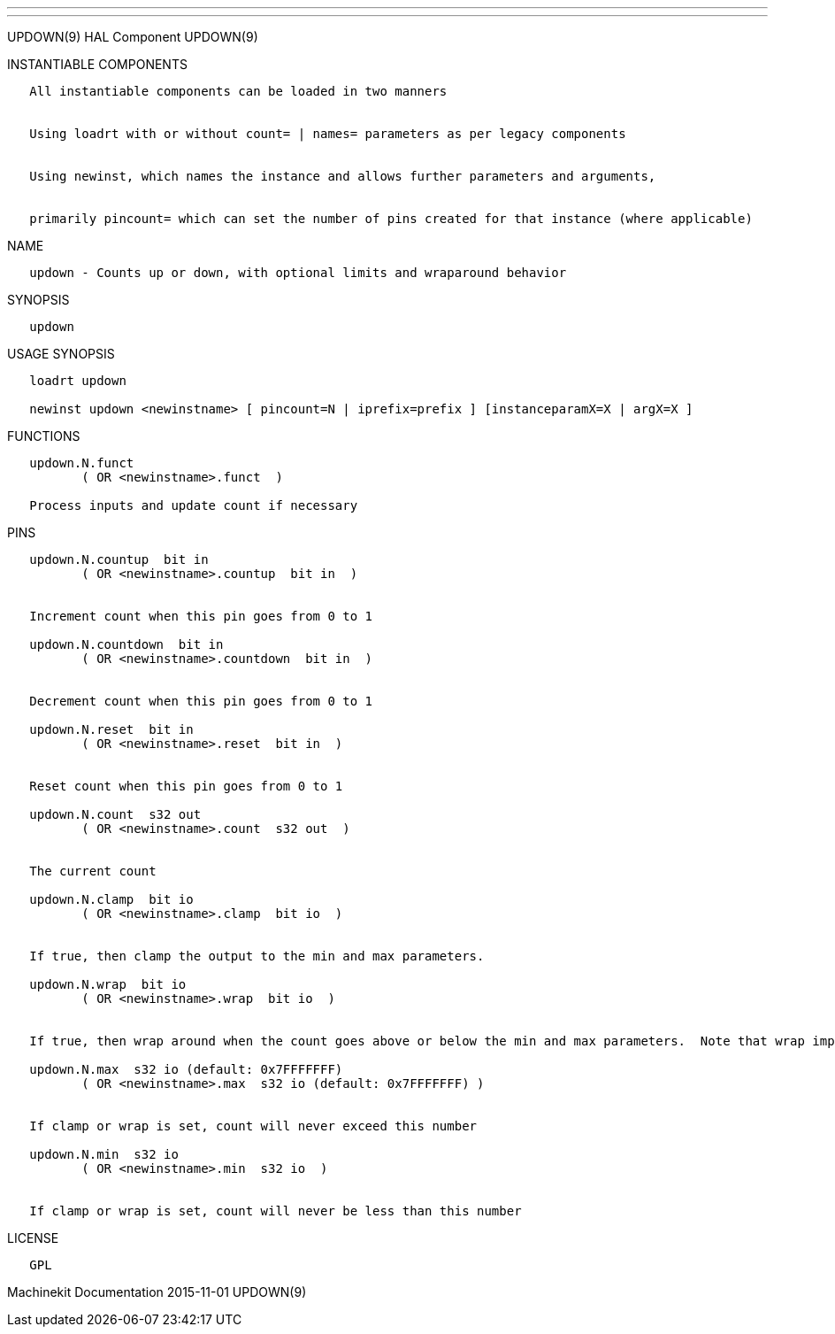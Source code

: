 ---
---

:skip-front-matter:
UPDOWN(9) HAL Component UPDOWN(9)

INSTANTIABLE COMPONENTS

----------------------------------------------------------------------------------------------------
   All instantiable components can be loaded in two manners


   Using loadrt with or without count= | names= parameters as per legacy components


   Using newinst, which names the instance and allows further parameters and arguments,


   primarily pincount= which can set the number of pins created for that instance (where applicable)
----------------------------------------------------------------------------------------------------

NAME

---------------------------------------------------------------------------
   updown - Counts up or down, with optional limits and wraparound behavior
---------------------------------------------------------------------------

SYNOPSIS

---------
   updown
---------

USAGE SYNOPSIS

--------------------------------------------------------------------------------------------
   loadrt updown

   newinst updown <newinstname> [ pincount=N | iprefix=prefix ] [instanceparamX=X | argX=X ]
--------------------------------------------------------------------------------------------

FUNCTIONS

-----------------------------------------------
   updown.N.funct
          ( OR <newinstname>.funct  )

   Process inputs and update count if necessary
-----------------------------------------------

PINS

------------------------------------------------------------------------------------------------------------------------------------------
   updown.N.countup  bit in
          ( OR <newinstname>.countup  bit in  )


   Increment count when this pin goes from 0 to 1

   updown.N.countdown  bit in
          ( OR <newinstname>.countdown  bit in  )


   Decrement count when this pin goes from 0 to 1

   updown.N.reset  bit in
          ( OR <newinstname>.reset  bit in  )


   Reset count when this pin goes from 0 to 1

   updown.N.count  s32 out
          ( OR <newinstname>.count  s32 out  )


   The current count

   updown.N.clamp  bit io
          ( OR <newinstname>.clamp  bit io  )


   If true, then clamp the output to the min and max parameters.

   updown.N.wrap  bit io
          ( OR <newinstname>.wrap  bit io  )


   If true, then wrap around when the count goes above or below the min and max parameters.  Note that wrap implies (and overrides) clamp.

   updown.N.max  s32 io (default: 0x7FFFFFFF)
          ( OR <newinstname>.max  s32 io (default: 0x7FFFFFFF) )


   If clamp or wrap is set, count will never exceed this number

   updown.N.min  s32 io
          ( OR <newinstname>.min  s32 io  )


   If clamp or wrap is set, count will never be less than this number
------------------------------------------------------------------------------------------------------------------------------------------

LICENSE

------
   GPL
------

Machinekit Documentation 2015-11-01 UPDOWN(9)
